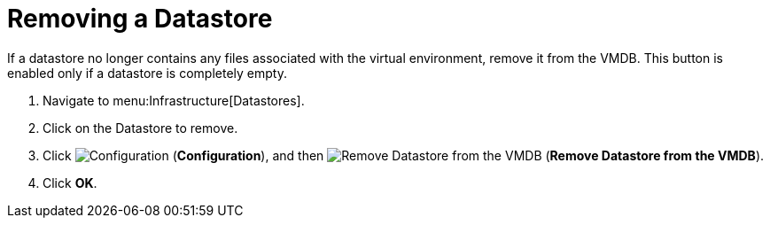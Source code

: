 = Removing a Datastore

If a datastore no longer contains any files associated with the virtual environment, remove it from the VMDB.
This button is enabled only if a datastore is completely empty. 

. Navigate to menu:Infrastructure[Datastores]. 
. Click on the Datastore to remove. 
. Click  image:images/1847.png[Configuration] (*Configuration*), and then  image:images/2157.png[Remove Datastore from the VMDB] (*Remove Datastore from the VMDB*). 
. Click *OK*.

